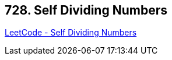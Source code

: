 == 728. Self Dividing Numbers

https://leetcode.com/problems/self-dividing-numbers/[LeetCode - Self Dividing Numbers]


